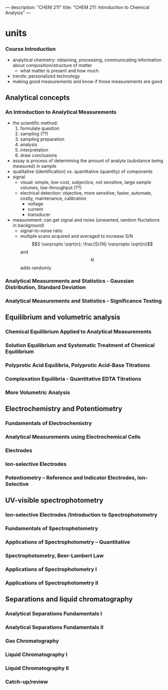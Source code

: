 ---
description: "CHEM 211"
title: "CHEM 211: Introduction to Chemical Analysis"
---

* units
*** Course Introduction
- analytical chemistry: obtaining, processing, communicating information about composition/structure of matter
  - what matter is present and how much
- trends: personalized technology
- making good measurements and know if those measurements are good
** Analytical concepts
*** An Introduction to Analytical Measurements
- the scientific method:
  1. formulate question
  2. sampling (??)
  3. sampling preparation
  4. analysis
  5. interpretation
  6. draw conclusions
- assay is process of determining the amount of analyte (substance being measured) in sample
- qualitative (identification) vs. quantitative (quantity) of components
- signal
  - visual: simple, low-cost, subjectice, not sensitive, large sample volumes, low-throughput (??)
  - electrical detection: objective, more sensitive, faster, automate, costly, maintenance, calibration
    - voltage
    - current
    - transducer
- measurement: can get signal and noise (unwanted, random fluctations in background)
  - signal-to-noise ratio
  - multiple scans acquired and averaged to increase S/N $$S \varpropto \sqrt{n}; \frac{S}{N} \varpropto \sqrt{n}$$ and $$N$$ adds randomly
*** Analytical Measurements and Statistics - Gaussian Distribution, Standard Deviation
*** Analytical Measurements and Statistics - Significance Testing

** Equilibrium and volumetric analysis
*** Chemical Equilibrium Applied to Analytical Measurements
*** Solution Equilibrium and Systematic Treatment of Chemical Equilibrium
*** Polyprotic Acid Equilibria, Polyprotic Acid-Base Titrations
*** Complexation Equilibria - Quantitative EDTA Titrations
*** More Volumetric Analysis

** Electrochemistry and Potentiometry
*** Fundamentals of Electrochemistry
*** Analytical Measurements using Electrochemical Cells
*** Electrodes
*** Ion-selective Electrodes
*** Potentiometry – Reference and Indicator Electrodes, Ion-Selective

** UV-visible spectrophotometry
*** Ion-selective Electrodes /Introduction to Spectrophotometry
*** Fundamentals of Spectrophotometry
*** Applications of Spectrophotometry – Quantitative
*** Spectrophotometry, Beer-Lambert Law
*** Applications of Spectrophotometry I
*** Applications of Spectrophotometry II

** Separations and liquid chromatography
*** Analytical Separations Fundamentals I
*** Analytical Separations Fundamentals II
*** Gas Chromatography
*** Liquid Chromatography I
*** Liquid Chromatography II
*** Catch-up/review
